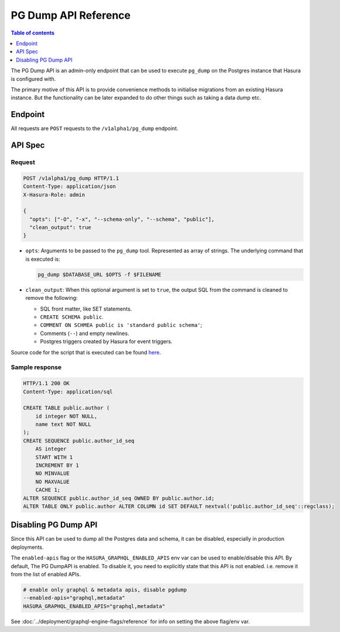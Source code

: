 .. _pg_dump_api_reference:

PG Dump API Reference
=====================

.. contents:: Table of contents
  :backlinks: none
  :depth: 1
  :local:

The PG Dump API is an admin-only endpoint that can be used to execute ``pg_dump`` on the
Postgres instance that Hasura is configured with.

The primary motive of this API is to provide convenience methods to initialise migrations from an
existing Hasura instance. But the functionality can be later expanded to do other things
such as taking a data dump etc.

Endpoint
--------

All requests are ``POST`` requests to the ``/v1alpha1/pg_dump`` endpoint.

API Spec
--------

Request
^^^^^^^

.. code-block:: http

   POST /v1alpha1/pg_dump HTTP/1.1
   Content-Type: application/json
   X-Hasura-Role: admin

   {
     "opts": ["-O", "-x", "--schema-only", "--schema", "public"],
     "clean_output": true
   }

- ``opts``: Arguments to be passed to the ``pg_dump`` tool. Represented as array
  of strings. The underlying command that is executed is:

  .. code-block:: bash

     pg_dump $DATABASE_URL $OPTS -f $FILENAME

- ``clean_output``: When this optional argument is set to ``true``, the output SQL from
  the command is cleaned to remove the following:

  -  SQL front matter, like SET statements.
  -  ``CREATE SCHEMA public``.
  -  ``COMMENT ON SCHMEA public is 'standard public schema'``;
  -  Comments (``--``) and empty newlines.
  -  Postgres triggers created by Hasura for event triggers.


Source code for the script that is executed can be found `here <https://github.com/hasura/graphql-engine/tree/master/server/src-rsr/run_pg_dump.sh>`_.

Sample response
^^^^^^^^^^^^^^^

.. code-block:: http

  HTTP/1.1 200 OK
  Content-Type: application/sql

  CREATE TABLE public.author (
      id integer NOT NULL,
      name text NOT NULL
  );
  CREATE SEQUENCE public.author_id_seq
      AS integer
      START WITH 1
      INCREMENT BY 1
      NO MINVALUE
      NO MAXVALUE
      CACHE 1;
  ALTER SEQUENCE public.author_id_seq OWNED BY public.author.id;
  ALTER TABLE ONLY public.author ALTER COLUMN id SET DEFAULT nextval('public.author_id_seq'::regclass);

Disabling PG Dump API
---------------------

Since this API can be used to dump all the Postgres data and schema, it can be
disabled, especially in production deployments.

The ``enabled-apis`` flag or the ``HASURA_GRAPHQL_ENABLED_APIS`` env var can be used to
enable/disable this API. By default, The PG DumpAPI is enabled. To disable it, you need to explicitly
state that this API is not enabled. i.e. remove it from the list of enabled APIs.

.. code-block:: bash

   # enable only graphql & metadata apis, disable pgdump
   --enabled-apis="graphql,metadata"
   HASURA_GRAPHQL_ENABLED_APIS="graphql,metadata"

See :doc:`../deployment/graphql-engine-flags/reference` for info on setting the above flag/env var.